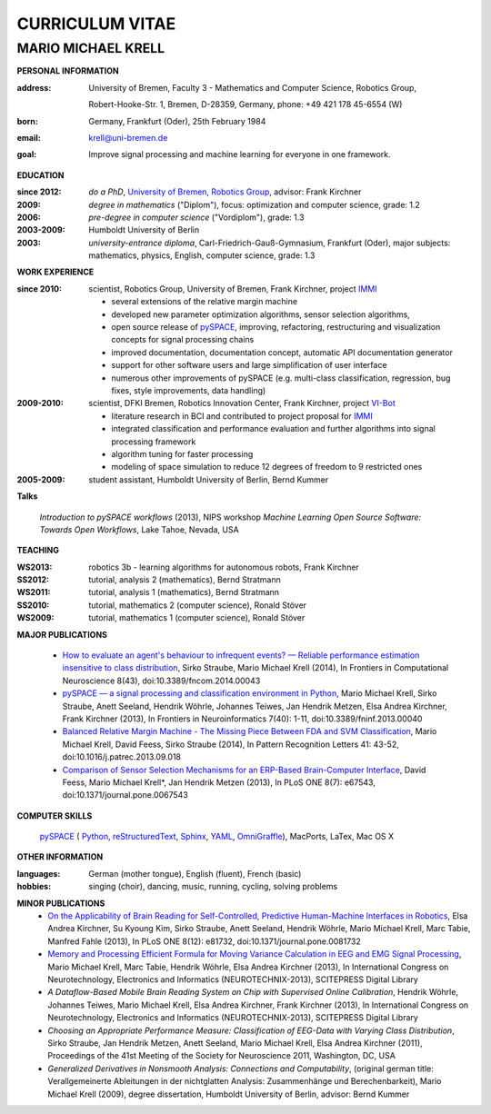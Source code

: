 .. CV documentation master file, created by
   sphinx-quickstart on Fri Aug  9 18:38:08 2013.
   You can adapt this file completely to your liking, but it should at least
   contain the root `toctree` directive.

CURRICULUM VITAE
++++++++++++++++

MARIO MICHAEL KRELL
===================

.. image:: me_small.png
    :width: 3.5cm
    :align: left

.. :Date: |today|

**PERSONAL INFORMATION**

:address: University of Bremen,
          Faculty 3 - Mathematics and Computer Science, 
          Robotics Group,
          
          Robert-Hooke-Str. 1, Bremen, D-28359, Germany,
          phone: +49 421 178 45-6554 (W)
:born:    Germany, Frankfurt (Oder), 25th February 1984
:email:   krell@uni-bremen.de

:goal:    Improve signal processing and machine learning for everyone in one framework.

**EDUCATION**

..
  =============== ===============
  **EDUCATION**   
  =============== ===============
  **do a PhD**    since 2012, `University of Bremen, Robotics Group <http://robotik.dfki-bremen.de/en/startpage.html>`_, advisor: Frank Kirchner

  **degree**      *in mathematics* ("Diplom"), 2009, focus: optimization and computer science, grade: 1.2

  **pre-degree**  *in computer science* ("Vordiplom"), 2006, grade: 1.3

  **university**  2003-2009, Humboldt University of Berlin

  **high-school** 1996-2003, *university-entrance diploma*, Carl-Friedrich-Gauß-Gymnasium, Frankfurt (Oder), major subjects: mathematics, physics, English, computer science, grade: 1.3
  =============== ===============

..
  :do a PhD:    since 2012, `University of Bremen, Robotics Group <http://robotik.dfki-bremen.de/en/startpage.html>`_,
                advisor: Frank Kirchner

  :degree:      *in mathematics* ("Diplom"), 2009, 
                focus: optimization and computer science, grade: 1.2

  :pre-degree:  *in computer science* ("Vordiplom"), 2006, grade: 1.3

  :university:  2003-2009, Humboldt University of Berlin

  :high-school: 1996-2003, *university-entrance diploma*, 
                Carl-Friedrich-Gauß-Gymnasium, Frankfurt (Oder),
                major subjects: mathematics, physics, English, computer science,
                grade: 1.3

:since 2012:  *do a PhD*, `University of Bremen, Robotics Group <http://robotik.dfki-bremen.de/en/startpage.html>`_,
              advisor: Frank Kirchner

:2009:        *degree in mathematics* ("Diplom"),
              focus: optimization and computer science, grade: 1.2

:2006:        *pre-degree in computer science* ("Vordiplom"), grade: 1.3

:2003-2009:   Humboldt University of Berlin

:2003:        *university-entrance diploma*, 
              Carl-Friedrich-Gauß-Gymnasium, Frankfurt (Oder),
              major subjects: mathematics, physics, English, computer science,
              grade: 1.3

**WORK EXPERIENCE**

:since 2010:  scientist, Robotics Group, University of Bremen, Frank Kirchner, 
              project `IMMI <http://robotik.dfki-bremen.de/en/research/projects/immi.html>`_
                
              - several extensions of the relative margin machine
              - developed new parameter optimization algorithms,
                sensor selection algorithms,
              - open source release of 
                `pySPACE <http://pyspace.github.io/pyspace/>`_,
                improving, refactoring, restructuring 
                and visualization concepts for signal processing chains
              - improved documentation, documentation concept,
                automatic API documentation generator
              - support for other software users 
                and 
                large simplification of user interface
              - numerous other improvements of pySPACE (e.g. 
                multi-class classification, regression, bug fixes, 
                style improvements, data handling)

:2009-2010:   scientist, DFKI Bremen, Robotics Innovation Center, Frank Kirchner,
              project `VI-Bot <http://robotik.dfki-bremen.de/en/research/projects/vi-bot.html>`_

              - literature research in BCI
                and contributed to project proposal for 
                `IMMI <http://robotik.dfki-bremen.de/en/research/projects/immi.html>`_
              - integrated classification and performance evaluation and
                further algorithms into signal processing framework
              - algorithm tuning for faster processing
              - modeling of space simulation to reduce 12 degrees of freedom
                to 9 restricted ones

:2005-2009:   student assistant, Humboldt University of Berlin, Bernd Kummer

**Talks**

  `Introduction to pySPACE workflows` (2013),
  NIPS workshop *Machine Learning Open Source Software: Towards Open Workflows*, Lake Tahoe, Nevada, USA

**TEACHING**

:WS2013: robotics 3b - learning algorithms for autonomous robots, Frank Kirchner
:SS2012: tutorial, analysis 2 (mathematics), Bernd Stratmann
:WS2011: tutorial, analysis 1 (mathematics), Bernd Stratmann
:SS2010: tutorial, mathematics 2 (computer science), Ronald Stöver
:WS2009: tutorial, mathematics 1 (computer science), Ronald Stöver

**MAJOR PUBLICATIONS**

  - `How to evaluate an agent's behaviour to infrequent events? — Reliable performance estimation insensitive to class distribution <http://journal.frontiersin.org/Journal/10.3389/fncom.2014.00043/full>`_,
    Sirko Straube, Mario Michael Krell (2014),
    In Frontiers in Computational Neuroscience 8(43), doi:10.3389/fncom.2014.00043

  - `pySPACE — a signal processing and classification environment in Python <http://www.frontiersin.org/Neuroinformatics/10.3389/fninf.2013.00040/abstract>`_,
    Mario Michael Krell, Sirko Straube, Anett Seeland, Hendrik Wöhrle, Johannes Teiwes, Jan Hendrik Metzen, Elsa Andrea Kirchner, Frank Kirchner (2013),
    In Frontiers in Neuroinformatics 7(40): 1-11, doi:10.3389/fninf.2013.00040

  - `Balanced Relative Margin Machine - The Missing Piece Between FDA and SVM Classification <http://dx.doi.org/10.1016/j.patrec.2013.09.018>`_,
    Mario Michael Krell, David Feess, Sirko Straube (2014),
    In Pattern Recognition Letters 41: 43-52, doi:10.1016/j.patrec.2013.09.018

  - `Comparison of Sensor Selection Mechanisms for an ERP-Based Brain-Computer Interface <http://dx.plos.org/10.1371/journal.pone.0067543>`_,
    David Feess, Mario Michael Krell\*, Jan Hendrik Metzen (2013),
    In PLoS ONE 8(7): e67543, doi:10.1371/journal.pone.0067543

**COMPUTER SKILLS**

  `pySPACE <http://pyspace.github.io/pyspace/>`_ (
  `Python <http://www.python.org/>`_, 
  `reStructuredText <http://docutils.sourceforge.net/rst.html>`_,
  `Sphinx <http://sphinx-doc.org/>`_,
  `YAML <http://yaml.org/>`_,
  `OmniGraffle <http://www.omnigroup.com/omnigraffle>`_), 
  MacPorts, LaTex, Mac OS X

**OTHER INFORMATION**

:languages: German (mother tongue),
            English (fluent),
            French (basic)

:hobbies:   singing (choir), dancing, music, running, cycling, solving problems

**MINOR PUBLICATIONS**
  - `On the Applicability of Brain Reading for Self-Controlled, Predictive Human-Machine Interfaces in Robotics <http://dx.plos.org/10.1371/journal.pone.0081732>`_,
    Elsa Andrea Kirchner, Su Kyoung Kim, Sirko Straube, Anett Seeland, Hendrik Wöhrle, Mario Michael Krell, Marc Tabie, Manfred Fahle (2013),
    In PLoS ONE 8(12): e81732, doi:10.1371/journal.pone.0081732

  - `Memory and Processing Efficient Formula for Moving Variance Calculation in EEG and EMG Signal Processing <http://www.dfki.de/web/forschung/publikationen/renameFileForDownload?filename=131008_Memory%20and%20Processing%20Efficient%20Formula%20for%20Moving%20Variance%20Calculation%20in%20EEG%20and%20EMG%20Signal%20Processing_NEUROTECHNIX_Krell.pdf&file_id=uploads_2062>`_,
    Mario Michael Krell, Marc Tabie, Hendrik Wöhrle, Elsa Andrea Kirchner (2013),
    In International Congress on Neurotechnology, Electronics and Informatics (NEUROTECHNIX-2013), SCITEPRESS Digital Library

  - `A Dataflow-Based Mobile Brain Reading System on Chip with Supervised Online Calibration`,
    Hendrik Wöhrle, Johannes Teiwes, Mario Michael Krell, Elsa Andrea Kirchner, Frank Kirchner (2013),
    In International Congress on Neurotechnology, Electronics and Informatics (NEUROTECHNIX-2013), SCITEPRESS Digital Library

  - `Choosing an Appropriate Performance Measure: Classification of EEG-Data with Varying Class Distribution`,
    Sirko Straube, Jan Hendrik Metzen, Anett Seeland, Mario Michael Krell, Elsa Andrea Kirchner (2011),
    Proceedings of the 41st Meeting of the Society for Neuroscience 2011, Washington, DC, USA

  - `Generalized Derivatives in Nonsmooth Analysis: Connections and Computability`,
    (original german title: Verallgemeinerte Ableitungen in der nichtglatten Analysis: 
    Zusammenhänge und Berechenbarkeit),
    Mario Michael Krell (2009),
    degree dissertation, Humboldt University of Berlin, advisor: Bernd Kummer

.. Bremen, 06.03.2014

   .. image:: Unterschrift.jpg
        :width: 3cm